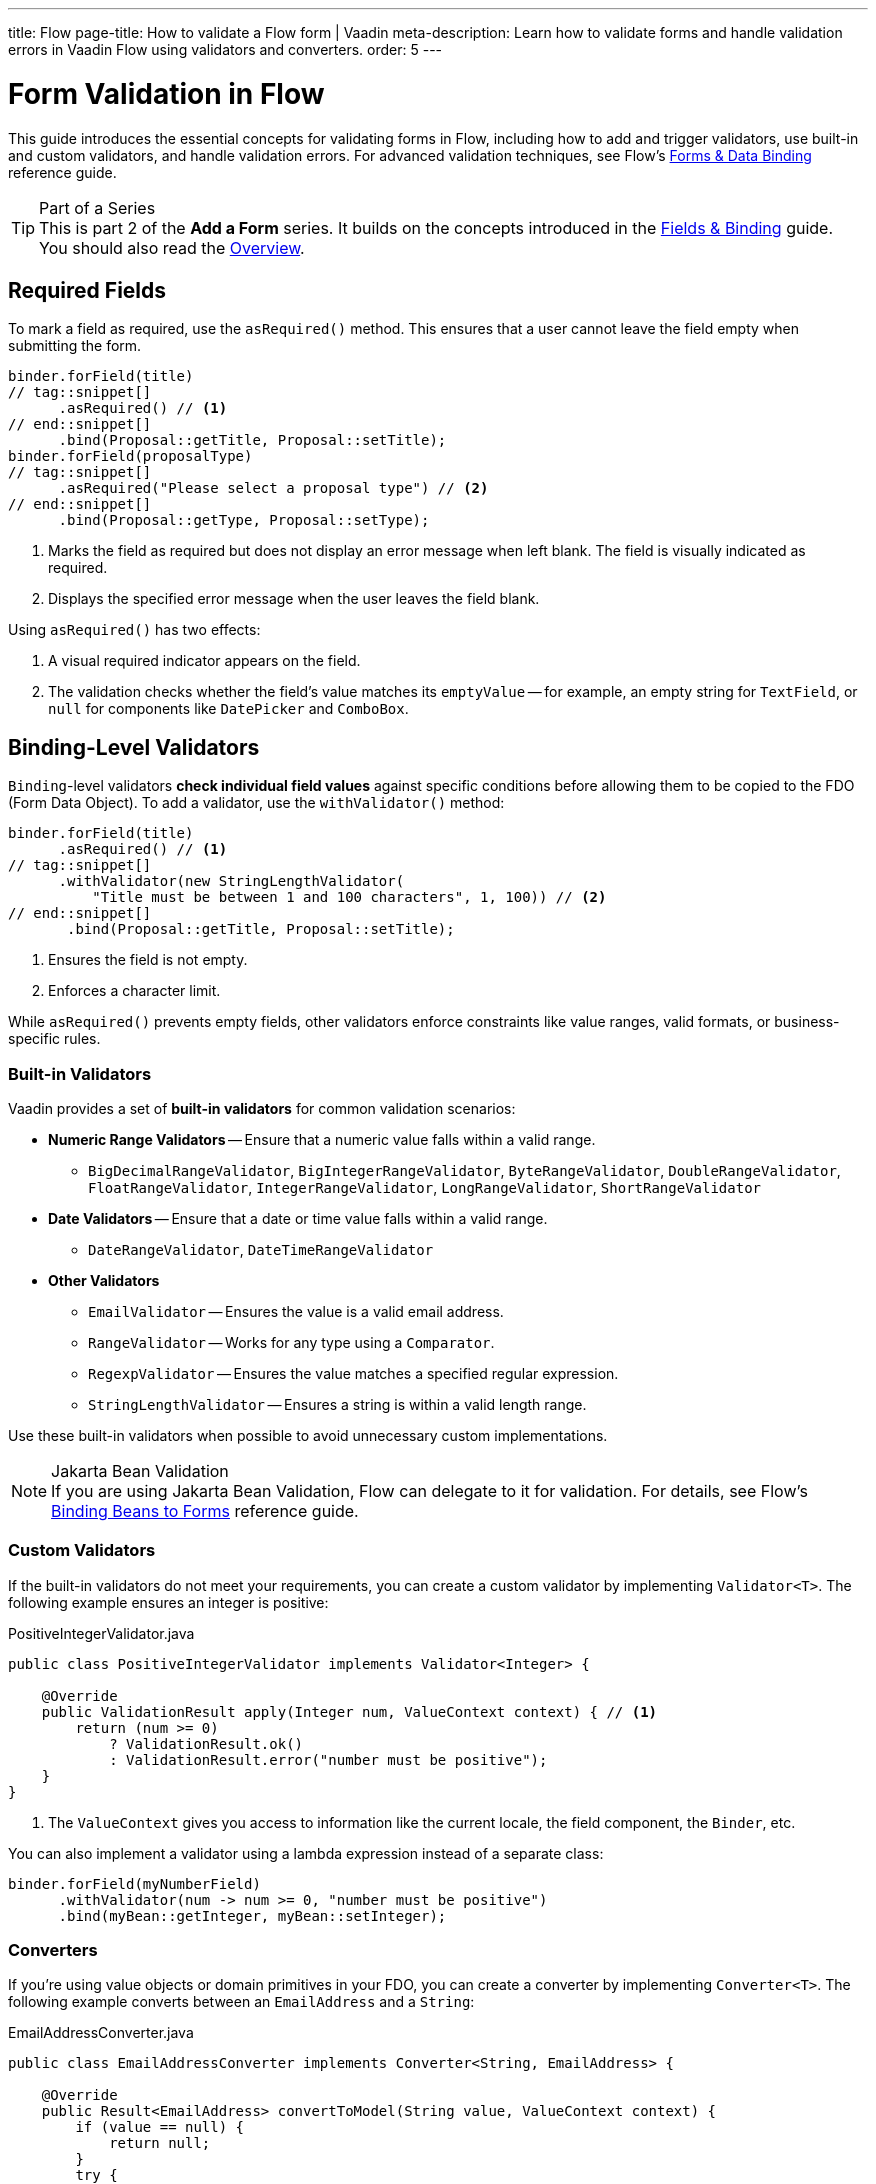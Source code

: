 ---
title: Flow
page-title: How to validate a Flow form | Vaadin
meta-description: Learn how to validate forms and handle validation errors in Vaadin Flow using validators and converters.
order: 5
---


= Form Validation in Flow
:toclevels: 2

This guide introduces the essential concepts for validating forms in Flow, including how to add and trigger validators, use built-in and custom validators, and handle validation errors. For advanced validation techniques, see Flow's <<{articles}/flow/binding-data#,Forms & Data Binding>> reference guide.

.Part of a Series
[TIP]
This is part 2 of the *Add a Form* series. It builds on the concepts introduced in the <<../fields-and-binding/flow#,Fields & Binding>> guide. You should also read the <<.#,Overview>>.

== Required Fields

To mark a field as required, use the [methodname]`asRequired()` method. This ensures that a user cannot leave the field empty when submitting the form.

[source,java]
----
binder.forField(title)
// tag::snippet[]
      .asRequired() // <1>
// end::snippet[]
      .bind(Proposal::getTitle, Proposal::setTitle);
binder.forField(proposalType)
// tag::snippet[]
      .asRequired("Please select a proposal type") // <2>
// end::snippet[]
      .bind(Proposal::getType, Proposal::setType);
----
<1> Marks the field as required but does not display an error message when left blank. The field is visually indicated as required.
<2> Displays the specified error message when the user leaves the field blank.

Using `asRequired()` has two effects:

1. A visual required indicator appears on the field.
2. The validation checks whether the field's value matches its `emptyValue` -- for example, an empty string for `TextField`, or `null` for components like `DatePicker` and `ComboBox`.


== Binding-Level Validators

`Binding`-level validators *check individual field values* against specific conditions before allowing them to be copied to the FDO (Form Data Object). To add a validator, use the `withValidator()` method:

[source,java]
----
binder.forField(title)
      .asRequired() // <1>
// tag::snippet[]
      .withValidator(new StringLengthValidator(
          "Title must be between 1 and 100 characters", 1, 100)) // <2>
// end::snippet[]
       .bind(Proposal::getTitle, Proposal::setTitle);
----
<1> Ensures the field is not empty.
<2> Enforces a character limit.

While `asRequired()` prevents empty fields, other validators enforce constraints like value ranges, valid formats, or business-specific rules.


=== Built-in Validators

Vaadin provides a set of *built-in validators* for common validation scenarios:

* *Numeric Range Validators* -- Ensure that a numeric value falls within a valid range.
  - `BigDecimalRangeValidator`, `BigIntegerRangeValidator`, `ByteRangeValidator`, `DoubleRangeValidator`, `FloatRangeValidator`, `IntegerRangeValidator`, `LongRangeValidator`, `ShortRangeValidator`
  
* *Date Validators* -- Ensure that a date or time value falls within a valid range.
  - `DateRangeValidator`, `DateTimeRangeValidator`

* *Other Validators*
  - `EmailValidator` -- Ensures the value is a valid email address.
  - `RangeValidator` -- Works for any type using a `Comparator`.
  - `RegexpValidator` -- Ensures the value matches a specified regular expression.
  - `StringLengthValidator` -- Ensures a string is within a valid length range.

Use these built-in validators when possible to avoid unnecessary custom implementations.

.Jakarta Bean Validation
[NOTE]
If you are using Jakarta Bean Validation, Flow can delegate to it for validation. For details, see Flow's <<{articles}/flow/binding-data/components-binder-beans#using-jsr-303-bean-validation,Binding Beans to Forms>> reference guide.

=== Custom Validators

If the built-in validators do not meet your requirements, you can create a custom validator by implementing [interfacename]`Validator<T>`. The following example ensures an integer is positive:

.PositiveIntegerValidator.java
[source,java]
----
public class PositiveIntegerValidator implements Validator<Integer> {

    @Override
    public ValidationResult apply(Integer num, ValueContext context) { // <1>
        return (num >= 0)
            ? ValidationResult.ok()
            : ValidationResult.error("number must be positive");
    }
}
----
<1> The `ValueContext` gives you access to information like the current locale, the field component, the `Binder`, etc.

You can also implement a validator using a lambda expression instead of a separate class:

[source,java]
----
binder.forField(myNumberField)
      .withValidator(num -> num >= 0, "number must be positive")
      .bind(myBean::getInteger, myBean::setInteger);
----


=== Converters

If you're using value objects or domain primitives in your FDO, you can create a converter by implementing [interfacename]`Converter<T>`. The following example converts between an [clasname]`EmailAddress` and a [classname]`String`:

.EmailAddressConverter.java
[source,java]
----
public class EmailAddressConverter implements Converter<String, EmailAddress> {

    @Override
    public Result<EmailAddress> convertToModel(String value, ValueContext context) {
        if (value == null) {
            return null;
        }
        try {
            return Result.ok(new EmailAddress(value));
        } catch (IllegalArgumentException e) {
            return Result.error(e.getMessage());
        }
    }

    @Override
    public String convertToPresentation(EmailAddress emailAddress, 
                                        ValueContext context) {
        return emailAddress == null ? null : emailAddress.toString();
    }
}
----

You'd use it with `Binder` like this:

[source,java]
----
binder.forField(myEmailAddress)
      .withConverter(new EmailAddressConverter())
      .bind(myBean::getEmail, myBean::setEmail);
----

Converters implicitly perform validation. For instance, if the `EmailAddress` constructor throws an exception, `Binder` shows the error message as a validation message.

You can add validators after the converter as well. For example, if you need to validate that an email address has not been used already, you could do something like this:

[source,java]
----
binder.forField(myEmailAddress)
      .withConverter(new EmailAddressConverter())
      .withValidator(emailValidationService::notAlreadyInUse, 
          "The email address is already in use")
      .bind(myBean::getEmail, myBean::setEmail);
----

For more information about domain primitives, see the <</building-apps/forms-data/consistency/domain-primitives#,Domain Primitives>> deep dive.

// TODO Write about chained validators, i.e. two validators that depend on each other. When one changes, it should trigger the other and vice versa.


== Default Validators

Some fields include *default validators* that enforce constraints directly within the component. These validators improve UX by preventing invalid input before submission.

For example, `DatePicker` has built-in min and max constraints. If a user selects a date outside the range, the field automatically becomes invalid.

[source,java]
----
myDatePicker.setMin(LocalDate.now());
----

To disable all default validators in a `Binder`:

[source,java]
----
binder.setDefaultValidatorsEnabled(false);
----

To disable validation for a specific field:

[source,java]
----
binder.forField(myDatePicker)
      .withDefaultValidator(false)
      .bind(MyBean::getDate, MyBean::setDate);
----


== Binder-Level Validators

Unlike `Binding`-level validators, which validate individual fields, `Binder`-level validators *validate the entire FDO* after all fields have been processed.

The following example ensures that the start date is not after the end date:

[source,java]
----
binder.withValidator((bean, valueContext) -> {
    if (bean.getStartDate() != null && bean.getEndDate() != null 
            && bean.getStartDate().isAfter(bean.getEndDate())) {
        return ValidationResult.error("Start date cannot be after end date");
    }
    return ValidationResult.ok();
});
----


== Triggering Validation

Validation can be *triggered automatically* or *programmatically*.

`Binding`-level validators are always triggered whenever a field value changes.

`Binder`-level validators are triggered differently depending on whether the form is operating in *buffered mode* or *write-through mode*:

* *Buffered mode*: Validators are only triggered when calling `writeBean()` or `writeRecord()`.
* *Write-through mode*: Validators are triggered whenever a field value changes.

[NOTE]
When validating the FDO, `Binder` first writes the change to the FDO, then runs the validators. If any validator fails, `Binder` reverts the change. Any extra business logic in the setters of the FDO must consider this.

You can also trigger validation without writing to the FDO:

* `isValid()` -- Checks all validators but does not update the UI.
* `validate()` -- Checks all validators and updates the UI if needed.


[IMPORTANT]
If you have `Binder`-level validators, these methods only work in *write-through mode*.


== Handling Validation Errors

By default, `Binding`-level validation errors are displayed next to the corresponding input fields.

For `Binder`-level validation errors, which do not belong to a specific field, you can use a *status label* to display error messages:

[source,java]
----
var beanValidationErrors = new Div();
beanValidationErrors.addClassName(LumoUtility.TextColor.ERROR);

binder.setStatusLabel(beanValidationErrors);
----

This ensures that validation messages are displayed appropriately, whenever they originate from `Binding`-level validation or `Binder`-level validation.


//== Try It

//- TODO Write a tutorial here
